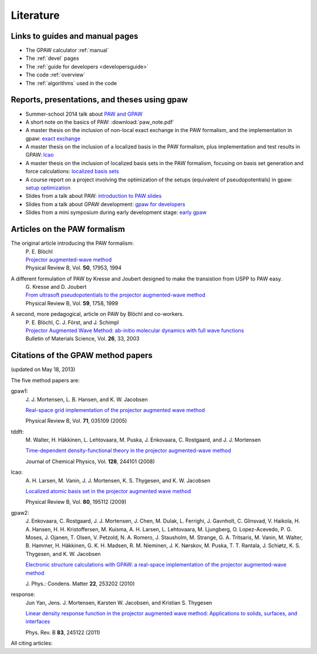 .. _literature:

----------
Literature
----------


Links to guides and manual pages
--------------------------------

* The GPAW calculator :ref:`manual`

* The :ref:`devel` pages

* The :ref:`guide for developers <developersguide>`

* The code :ref:`overview`

* The :ref:`algorithms` used in the code


.. _literature_reports_presentations_and_theses:

Reports, presentations, and theses using gpaw
---------------------------------------------

* Summer-school 2014 talk about `PAW and GPAW`_

* A short note on the basics of PAW: :download:`paw_note.pdf`

* A master thesis on the inclusion of non-local exact exchange in the
  PAW formalism, and the implementation in gpaw: `exact exchange`_

* A master thesis on the inclusion of a localized basis in the PAW
  formalism, plus implementation and test results in GPAW: `lcao`_

* A master thesis on the inclusion of localized basis sets in the PAW
  formalism, focusing on basis set generation and force calculations:
  `localized basis sets`_

* A course report on a project involving the optimization of the
  setups (equivalent of pseudopotentials) in gpaw: `setup
  optimization`_

* Slides from a talk about PAW: `introduction to PAW slides`_

* Slides from a talk about GPAW development: `gpaw for developers`_

* Slides from a mini symposium during early development stage: `early gpaw`_

.. _exact exchange: ../_static/rostgaard_master.pdf
.. _lcao: ../_static/marco_master.pdf
.. _localized basis sets: ../_static/askhl_master.pdf
.. _setup optimization: ../_static/askhl_10302_report.pdf
.. _introduction to PAW slides: ../_static/mortensen_paw.pdf
.. _gpaw for developers: ../_static/mortensen_gpaw-dev.pdf
.. _early gpaw: ../_static/mortensen_mini2003talk.pdf
.. _PAW and GPAW: ../_static/ss14.pdf


.. _paw_papers:

Articles on the PAW formalism
-----------------------------

The original article introducing the PAW formalism:
   | P. E. Blöchl
   | `Projector augmented-wave method`__
   | Physical Review B, Vol. **50**, 17953, 1994

   __ http://dx.doi.org/10.1103/PhysRevB.50.17953

A different formulation of PAW by Kresse and Joubert designed to make the transistion from USPP to PAW easy.
  | G. Kresse and D. Joubert
  | `From ultrasoft pseudopotentials to the projector augmented-wave method`__
  | Physical Review B, Vol. **59**, 1758, 1999

  __ http://dx.doi.org/10.1103/PhysRevB.59.1758

A second, more pedagogical, article on PAW by Blöchl and co-workers.
  | P. E. Blöchl, C. J. Först, and J. Schimpl
  | `Projector Augmented Wave Method: ab-initio molecular dynamics with full wave functions`__
  | Bulletin of Materials Science, Vol. **26**, 33, 2003

  __ http://www.ias.ac.in/matersci/


.. _gpaw_publications:

Citations of the GPAW method papers
-----------------------------------

.. image:: citations.png
   :width: 750

(updated on May 18, 2013)

The five method papers are:

gpaw1:
    \J. J. Mortensen, L. B. Hansen, and K. W. Jacobsen

    `Real-space grid implementation of the projector augmented
    wave method`__

    Physical Review B, Vol. **71**, 035109 (2005)

    __ http://dx.doi.org/10.1103/PhysRevB.71.035109

tddft:
    \M. Walter, H. Häkkinen, L. Lehtovaara, M. Puska, J. Enkovaara,
    C. Rostgaard, and J. J. Mortensen

    `Time-dependent density-functional theory in the projector
    augmented-wave method`__

    Journal of Chemical Physics, Vol. **128**, 244101 (2008)

    __ http://dx.doi.org/10.1063/1.2943138

lcao:
    \A. H. Larsen, M. Vanin, J. J. Mortensen, K. S. Thygesen, and
    K. W. Jacobsen

    `Localized atomic basis set in the projector augmented wave method`__

    Physical Review B, Vol. **80**,  195112 (2009)

    __ http://dx.doi.org/10.1103/PhysRevB.80.195112

gpaw2:
    \J. Enkovaara, C. Rostgaard, J. J. Mortensen, J. Chen, M. Dulak,
    L. Ferrighi, J. Gavnholt, C. Glinsvad, V. Haikola, H. A. Hansen,
    H. H. Kristoffersen, M. Kuisma, A. H. Larsen, L. Lehtovaara,
    M. Ljungberg, O. Lopez-Acevedo, P. G. Moses, J. Ojanen, T. Olsen,
    V. Petzold, N. A. Romero, J. Stausholm, M. Strange, G. A. Tritsaris,
    M. Vanin, M. Walter, B. Hammer, H. Häkkinen, G. K. H. Madsen,
    R. M. Nieminen, J. K. Nørskov, M. Puska, T. T. Rantala,
    J. Schiøtz, K. S. Thygesen, and K. W. Jacobsen

    `Electronic structure calculations with GPAW: a real-space
    implementation of the projector augmented-wave method`__

    \J. Phys.: Condens. Matter **22**, 253202 (2010)

    __ http://stacks.iop.org/0953-8984/22/253202

response:
    Jun Yan, Jens. J. Mortensen, Karsten W. Jacobsen, and Kristian S. Thygesen

    `Linear density response function in the projector augmented wave method:
    Applications to solids, surfaces, and interfaces`__

    Phys. Rev. B **83**, 245122 (2011)

    __ http://prb.aps.org/abstract/PRB/v83/i24/e245122


All citing articles:

.. csv-table::
   :file: citations.csv
   :header: #, title
   :widths: 1, 15

